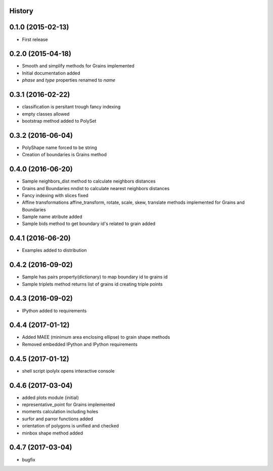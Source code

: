 .. :changelog:

History
-------

0.1.0 (2015-02-13)
------------------

* First release

0.2.0 (2015-04-18)
------------------

* Smooth and simplify methods for Grains implemented
* Initial documentation added
* `phase` and `type` properties renamed to `name`

0.3.1 (2016-02-22)
------------------
* classification is persitant trough fancy indexing
* empty classes allowed
* bootstrap method added to PolySet

0.3.2 (2016-06-04)
------------------
* PolyShape name forced to be string
* Creation of boundaries is Grains method

0.4.0 (2016-06-20)
------------------
* Sample neighbors_dist method to calculate neighbors distances
* Grains and Boundaries nndist to calculate nearest neighbors distances
* Fancy indexing with slices fixed
* Affine transformations affine_transform, rotate, scale, skew, translate
  methods implemented for Grains and Boundaries
* Sample name atribute added
* Sample bids method to get boundary id's related to grain added

0.4.1 (2016-06-20)
------------------
* Examples added to distribution

0.4.2 (2016-09-02)
------------------
* Sample has pairs property(dictionary) to map boundary id to grains id
* Sample triplets method returns list of grains id creating triple points

0.4.3 (2016-09-02)
------------------
* IPython added to requirements

0.4.4 (2017-01-12)
------------------
* Added MAEE (minimum area enclosing ellipse) to grain shape methods
* Removed embedded IPython and IPython requirements

0.4.5 (2017-01-12)
------------------
* shell script ipolylx opens interactive console

0.4.6 (2017-03-04)
------------------
* added plots module (initial)
* representative_point for Grains implemented
* moments calculation including holes
* surfor and parror functions added
* orientation of polygons is unified and checked
* minbox shape method added

0.4.7 (2017-03-04)
------------------
* bugfix

